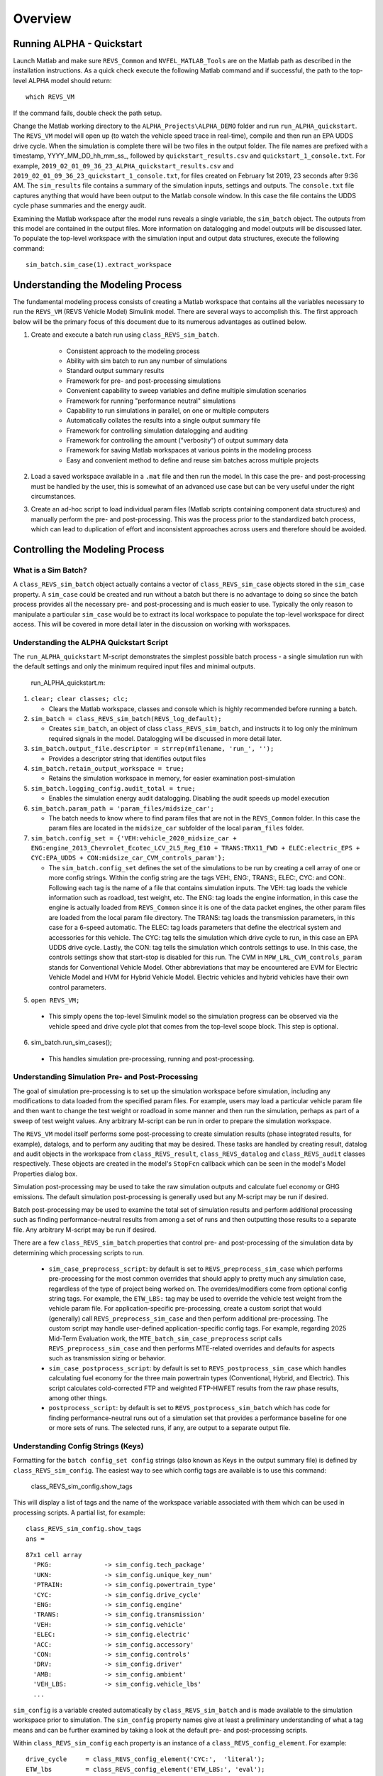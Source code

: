 
Overview
========

Running ALPHA - Quickstart
^^^^^^^^^^^^^^^^^^^^^^^^^^
Launch Matlab and make sure ``REVS_Common`` and ``NVFEL_MATLAB_Tools`` are on the Matlab path as described in the installation instructions.  As a quick check execute the following Matlab command and if successful, the path to the top-level ALPHA model should return:

::

    which REVS_VM

If the command fails, double check the path setup.

Change the Matlab working directory to the ``ALPHA_Projects\ALPHA_DEMO`` folder and run ``run_ALPHA_quickstart``.  The ``REVS_VM`` model will open up (to watch the vehicle speed trace in real-time), compile and then run an EPA UDDS drive cycle.  When the simulation is complete there will be two files in the output folder.  The file names are prefixed with a timestamp, \YYYY_MM_DD_hh_mm_ss_, followed by ``quickstart_results.csv`` and ``quickstart_1_console.txt``.  For example, ``2019_02_01_09_36_23_ALPHA_quickstart_results.csv`` and ``2019_02_01_09_36_23_quickstart_1_console.txt``, for files created on February 1st 2019, 23 seconds after 9:36 AM.  The ``sim_results`` file contains a summary of the simulation inputs, settings and outputs.  The ``console.txt`` file captures anything that would have been output to the Matlab console window.  In this case the file contains the UDDS cycle phase summaries and the energy audit.

Examining the Matlab workspace after the model runs reveals a single variable, the ``sim_batch`` object.  The outputs from this model are contained in the output files.  More information on datalogging and model outputs will be discussed later.  To populate the top-level workspace with the simulation input and output data structures, execute the following command:

::

    sim_batch.sim_case(1).extract_workspace


Understanding the Modeling Process
^^^^^^^^^^^^^^^^^^^^^^^^^^^^^^^^^^

The fundamental modeling process consists of creating a Matlab workspace that contains all the variables necessary to run the ``REVS_VM`` (REVS Vehicle Model) Simulink model.  There are several ways to accomplish this.  The first approach below will be the primary focus of this document due to its numerous advantages as outlined below.

1. Create and execute a batch run using ``class_REVS_sim_batch``.

    * Consistent approach to the modeling process
    * Ability with sim batch to run any number of simulations
    * Standard output summary results
    * Framework for pre- and post-processing simulations
    * Convenient capability to sweep variables and define multiple simulation scenarios
    * Framework for running "performance neutral" simulations
    * Capability to run simulations in parallel, on one or multiple computers 
    * Automatically collates the results into a single output summary file
    * Framework for controlling simulation datalogging and auditing
    * Framework for controlling the amount ("verbosity") of output summary data
    * Framework for saving Matlab workspaces at various points in the modeling process
    * Easy and convenient method to define and reuse sim batches across multiple projects

2.	Load a saved workspace available in a ``.mat`` file and then run the model.  In this case the pre- and post-processing must be handled by the user, this is somewhat of an advanced use case but can be very useful under the right circumstances.

3.	Create an ad-hoc script to load individual param files (Matlab scripts containing component data structures) and manually perform the pre- and post-processing.  This was the process prior to the standardized batch process, which can lead to duplication of effort and  inconsistent approaches across users and therefore should be avoided.


Controlling the Modeling Process
^^^^^^^^^^^^^^^^^^^^^^^^^^^^^^^^

What is a Sim Batch?
--------------------
A ``class_REVS_sim_batch`` object actually contains a vector of ``class_REVS_sim_case`` objects stored in the ``sim_case`` property.  A ``sim_case`` could be created and run without a batch but there is no advantage to doing so since the batch process provides all the necessary pre- and post-processing and is much easier to use.  Typically the only reason to manipulate a particular ``sim_case`` would be to extract its local workspace to populate the top-level workspace for direct access.  This will be covered in more detail later in the discussion on working with workspaces.

Understanding the ALPHA Quickstart Script
-----------------------------------------
The ``run_ALPHA_quickstart`` M-script demonstrates the simplest possible batch process - a single simulation run with the default settings and only the minimum required input files and minimal outputs.

    run_ALPHA_quickstart.m:

1.  ``clear; clear classes; clc;``

    * Clears the Matlab workspace, classes and console which is highly recommended before running a batch.

2.  ``sim_batch = class_REVS_sim_batch(REVS_log_default);``

    * Creates ``sim_batch``, an object of class ``class_REVS_sim_batch``, and instructs it to log only the minimum required signals in the model.  Datalogging will be discussed in more detail later.

3.  ``sim_batch.output_file.descriptor = strrep(mfilename, 'run_', '');``

    * Provides a descriptor string that identifies output files

4.  ``sim_batch.retain_output_workspace = true;``

    * Retains the simulation workspace in memory, for easier examination post-simulation

5.  ``sim_batch.logging_config.audit_total = true;``

    * Enables the simulation energy audit datalogging.  Disabling the audit speeds up model execution

6.  ``sim_batch.param_path = 'param_files/midsize_car';``

    * The batch needs to know where to find param files that are not in the ``REVS_Common`` folder.  In this case the param files are located in the ``midsize_car`` subfolder of the local ``param_files`` folder.

7.  ``sim_batch.config_set = {'VEH:vehicle_2020_midsize_car + ENG:engine_2013_Chevrolet_Ecotec_LCV_2L5_Reg_E10 + TRANS:TRX11_FWD + ELEC:electric_EPS + CYC:EPA_UDDS + CON:midsize_car_CVM_controls_param'};``

    * The ``sim_batch.config_set`` defines the set of the simulations to be run by creating a cell array of one or more config strings.  Within the config string are the tags VEH:, ENG:, TRANS:, ELEC:, CYC: and CON:.  Following each tag is the name of a file that contains simulation inputs.  The VEH: tag loads the vehicle information such as roadload, test weight, etc.  The ENG: tag loads the engine information, in this case the engine is actually loaded from ``REVS_Common`` since it is one of the data packet engines, the other param files are loaded from the local param file directory.  The TRANS: tag loads the transmission parameters, in this case for a 6-speed automatic.  The ELEC: tag loads parameters that define the electrical system and accessories for this vehicle.  The CYC: tag tells the simulation which drive cycle to run, in this case an EPA UDDS drive cycle.  Lastly, the CON: tag tells the simulation which controls settings to use.  In this case, the controls settings show that start-stop is disabled for this run.  The CVM in ``MPW_LRL_CVM_controls_param`` stands for Conventional Vehicle Model.  Other abbreviations that may be encountered are EVM for Electric Vehicle Model and HVM for Hybrid Vehicle Model.  Electric vehicles and hybrid vehicles have their own control parameters.

5.	``open REVS_VM;``

    * This simply opens the top-level Simulink model so the simulation progress can be observed via the vehicle speed and drive cycle plot that comes from the top-level scope block.  This step is optional.

6.	sim_batch.run_sim_cases();

    * This handles simulation pre-processing, running and post-processing.

Understanding Simulation Pre- and Post-Processing
-------------------------------------------------
The goal of simulation pre-processing is to set up the simulation workspace before simulation, including any modifications to data loaded from the specified param files.  For example, users may load a particular vehicle param file and then want to change the test weight or roadload in some manner and then run the simulation, perhaps as part of a sweep of test weight values.  Any arbitrary M-script can be run in order to prepare the simulation workspace.

The ``REVS_VM`` model itself performs some post-processing to create simulation results (phase integrated results, for example), datalogs, and to perform any auditing that may be desired.  These tasks are handled by creating result, datalog and audit objects in the workspace from ``class_REVS_result``, ``class_REVS_datalog`` and ``class_REVS_audit`` classes respectively.  These objects are created in the model's ``StopFcn`` callback which can be seen in the model's Model Properties dialog box.

Simulation post-processing may be used to take the raw simulation outputs and calculate fuel economy or GHG emissions.  The default simulation post-processing is generally used but any M-script may be run if desired.

Batch post-processing may be used to examine the total set of simulation results and perform additional processing such as finding performance-neutral results from among a set of runs and then outputting those results to a separate file.  Any arbitrary M-script may be run if desired.

There are a few ``class_REVS_sim_batch`` properties that control pre- and post-processing of the simulation data by determining which processing scripts to run.

    * ``sim_case_preprocess_script``: by default is set to ``REVS_preprocess_sim_case`` which performs pre-processing for the most common overrides that should apply to pretty much any simulation case, regardless of the type of project being worked on.  The overrides/modifiers come from optional config string tags.  For example, the ``ETW_LBS:`` tag may be used to override the vehicle test weight from the vehicle param file.  For application-specific pre-processing, create a custom script that would (generally) call ``REVS_preprocess_sim_case`` and then perform additional pre-processing.  The custom script may handle user-defined application-specific config tags.  For example, regarding 2025 Mid-Term Evaluation work, the ``MTE_batch_sim_case_preprocess`` script calls ``REVS_preprocess_sim_case`` and then performs MTE-related overrides and defaults for aspects such as transmission sizing or behavior.

    * ``sim_case_postprocess_script``: by default is set to ``REVS_postprocess_sim_case`` which handles calculating fuel economy for the three main powertrain types (Conventional, Hybrid, and Electric).  This script calculates cold-corrected FTP and weighted FTP-HWFET results from the raw phase results, among other things.

    * ``postprocess_script``: by default is set to ``REVS_postprocess_sim_batch`` which has code for finding performance-neutral runs out of a simulation set that provides a performance baseline for one or more sets of runs.  The selected runs, if any, are output to a separate output file.

Understanding Config Strings (Keys)
-----------------------------------
Formatting for the ``batch config_set config`` strings (also known as Keys in the output summary file) is defined by ``class_REVS_sim_config``.  The easiest way to see which config tags are available is to use this command:

    class_REVS_sim_config.show_tags

This will display a list of tags and the name of the workspace variable associated with them which can be used in processing scripts.  A partial list, for example:

::

    class_REVS_sim_config.show_tags
    ans =

::

  87x1 cell array
    'PKG:              -> sim_config.tech_package'
    'UKN:              -> sim_config.unique_key_num'
    'PTRAIN:           -> sim_config.powertrain_type'
    'CYC:              -> sim_config.drive_cycle'
    'ENG:              -> sim_config.engine'
    'TRANS:            -> sim_config.transmission'
    'VEH:              -> sim_config.vehicle'
    'ELEC:             -> sim_config.electric'
    'ACC:              -> sim_config.accessory'
    'CON:              -> sim_config.controls'
    'DRV:              -> sim_config.driver'
    'AMB:              -> sim_config.ambient'
    'VEH_LBS:          -> sim_config.vehicle_lbs'
    ...

``sim_config`` is a variable created automatically by ``class_REVS_sim_batch`` and is made available to the simulation workspace prior to simulation. The ``sim_config`` property names give at least a preliminary understanding of what a tag means and can be further examined by taking a look at the default pre- and post-processing scripts.

Within ``class_REVS_sim_config`` each property is an instance of a ``class_REVS_config_element``.  For example:

::

    drive_cycle     = class_REVS_config_element('CYC:',  'literal');
    ETW_lbs         = class_REVS_config_element('ETW_LBS:', 'eval');
    mass_multiplier = class_REVS_config_element('ETW_MLT:', 'eval', 1.0);

The arguments to the ``class_REVS_config_element`` constructor are the tag string, the tag type, and an optional default value.

Literal Config Tags
+++++++++++++++++++
In the example above, the ``drive_cycle`` property holds a 'literal' tag, which means the part of the string associated with that tag will not automatically be evaluated (turned into a numeric or other value, but rather taken literally).  Typically this would be used for something like file names or other strings.  Literal tags may be evaluated in user scripts.  For example, if the literal tag was the name of a script, then that script may be called in the user pre- or post-processing scripts at the appropriate time to perform whatever its function is.  Literal tags can be used to hold a single value or, when combined with delayed evaluation (in a user script, instead of during config string parsing) may hold multiple values.  For example, within a config string, these are possible uses of the CYC: tag:

::

    CYC:EPA_IM240
    CYC:{''EPA_FTP_NOSOAK'',''EPA_HWFET'',''EPA_US06''}

In the first example, the CYC: tag refers to a single drive cycle file, ``EPA_IM240.mat`` which will be used for the simulation.  In the second case, the CYC: tag is used to store a string representation of a Matlab cell array of drive cycle strings.  In this case, ``sim_config.drive_cycle`` would be:

::

    '{''EPA_FTP_NOSOAK'',''EPA_HWFET'',''EPA_US06''}'

which would evaluate (using the Matlab ``eval()`` or ``evalin()`` command) the cell array of strings:

::

    {'EPA_FTP_NOSOAK','EPA_HWFET','EPA_US06'}

Drive cycle loading of a single cycle or the combining of multiple cycles into a single cycle is automatically handled in ``class_REVS_sim_case.load_drive_cycles()`` but the same concept can apply to user-defined literal tags initiated by user scripts.  Drive cycle creation and handling will be discussed in further detail later.

Eval Config Tags
++++++++++++++++

As shown previously, the ``class_REVS_sim_config ETW_lbs`` property is an 'eval' tag which means its value will be automatically evaluated by the ``class_REV_sim_config`` in the ``parse_key()`` method.  If the eval tag is created with a default value, that value will be used if the tag is not specified by the user.  Eval tags should be numeric or should refer to variables available in the workspace.  An eval tag may evaluate to a single value or a vector of multiple values to perform variable sweeps.  For example, the following would all be valid eval tags within a config string:

::

    ETW_LBS:3625
    ETW_LBS:[3000:500:5000]
    ETW_LBS:4454*[0.8,1,1.2]

The first case evaluates to a single number, 3625.  The second case evaluates to a vector, [3000 3500 4000 4500 5000] as does the last case which becomes [3563.2 4454 5344.8].  Any valid Matlab syntax may be used in an eval tag including mathematical operations such as multiply, divide, etc.  If addition is used, there must not be any spaces surrounding the + sign because ' + ' (space, plus-sign, space) is the separator used to build composite config strings and will result in an erroneously split string.

Config String Expansion
+++++++++++++++++++++++

Each string in the sim batch ``config_set`` cell array is evaluated to determine how many simulations are defined.  As previously explained, each tag may be used to define multiple values.  Each config string is expanded to a full factorial combination of all of its elements.  The expanded set of strings is stored in the sim batch ``expanded_config_set`` property after the ``expand_config_set()`` method is called.  Config set expansion is handled automatically by the ``class_REVS_sim_batch`` ``run_sim_cases()`` method but under certain circumstances it may also be useful to manually expand the config set, although this is not typically done.  Manual expansion could be used to examine the number of cases represented by a config set without having to commit to running any simulations.

For example, the following tag could be used within a config string to run simulations with and without engine start-stop:

::

    + SS:[1,0] +

which would turn into two strings in the expanded config set:

::

    + SS:1 +
    + SS:0 +

An example with multiple tags with multiple values, this time for start-stop and normalized torque converter lockup:

::

    + SS:[1,0] + LU:[0,1] +

which would turn into four strings in the expanded config set, representing all four cases:

::

    + SS:0 + LU:0 +
    + SS:0 + LU:1 +
    + SS:1 + LU:0 +
    + SS:1 + LU:1 +

String expansion provides a simple and powerful method for defining entire sets of simulations within a single user-defined config string.

Config String Left-Hand-Side and Right-Hand-Side and Unique Key Numbers
+++++++++++++++++++++++++++++++++++++++++++++++++++++++++++++++++++++++

A special string separator, || (double vertical bars), may be used to separate the left and right hand sides of a config string.  This is typically used for processing performance neutral runs but could also be used for any user-defined purpose.  For performance neutral runs the left hand side of the string defines the unique simulation case and the right hand side is used to define multiple engine scaling levels to evaluate for performance neutrality and GHG emissions.  The ``REVS_postprocess_sim_batch`` script considers all cases with the same left hand side to represent a single simulation case and then chooses the result from that set that meets performance criteria and has the lowest GHG emissions.  Each unique left hand side is assigned a unique key number through the UKN: tag by the ``class_REVS_sim_batch gen_unique_config_set()`` method.

For example, this:

::

    'SS:[1,0] + LU:[0,1]'

becomes this, representing four unique cases:

::

    'UKN:1 + SS:1 + LU:0'
    'UKN:2 + SS:1 + LU:1'
    'UKN:3 + SS:0 + LU:0'
    'UKN:4 + SS:0 + LU:1'

On the other hand, this:

::

    'SS:[1,0] || LU:[0,1]'

becomes this four simulations that represent two unique cases:

::

    'UKN:1 + SS:1 || LU:0'
    'UKN:1 + SS:1 || LU:1'
    'UKN:2 + SS:0 || LU:0'
    'UKN:2 + SS:0 || LU:1'

In this way, subsets of simulation batches may be considered as groups and the unique key number can be used to find these groups in the output file and then process them accordingly.  In either case, all four simulations will run and all four results will be available in the output summary file.

Creating New Config Tags
++++++++++++++++++++++++

``class_REVS_sim_config`` defines quite a few useful tags that should cover many modeling applications but new ones are easy to add.  Adding a new tag is as simple as adding a new property to ``class_REVS_sim_config``:

::

    new_config  = class_REVS_config_element('NEWTAG:', 'eval', 42);

which would show up as the following when calling ``class_REVS_sim_config.show_tags``:

::

    'NEWTAG:42  -> sim_config.new_config'

The default value (if provided) is shown next to the tag, in this case the default value for ``sim_config.new_config`` is 42.  The variable ``sim_config.new_config`` would now be available for use in user pre- and post- processing scripts.

How to Use ``sim_config`` Values
++++++++++++++++++++++++++++++++

The value of a ``sim_config`` property is accessed through the value property.  In addition, the ``has_value()`` method can be used to check if a value has been set by the user before being used in a script.  For example, from ``REVS_preprocess_sim_case``:

::

    if sim_config.adjust_A_lbs.has_value
        vehicle.coastdown_adjust_A_lbf = sim_config.adjust_A_lbs.value;
    end

A default value, if provided, is always available even if the user has not provided a value (i.e. ``has_value()`` returns false).

Output Summary File Keys
++++++++++++++++++++++++

The ``has_value()`` method is also used to cull unnecessary tags from the config string that appear in the output summary file Key column.  Culling empty or default value tags from the Key column makes the strings easier to read and understand but still specifies the correct simulation parameters.

Keys from the output file can be used directly in new config sets by cutting and pasting them into user batch file config sets.  In this way, an end-user of the simulation results can select runs to examine further or may even create new config strings to be run.  Because the output summary file is a .csv file, commas in the Key column are replaced with # symbols to prevent incorrect column breaks.  Even though the # symbol is not a valid Matlab operator, these strings can still be used directly in new config sets.  The batch process converts #'s to commas before parsing the strings.

Controlling Datalogging and Auditing
------------------------------------

Controlling Datalogging
+++++++++++++++++++++++

Datalogging and auditing are controlled by the ``logging_config`` property of the ``class_REVS_sim_batch`` object.  ``logging_config`` is an object of class ``class_REVS_logging_config``.  The constructor of ``class_REVS_sim_batch`` takes a single optional argument which is the default log list.  A log list is a ``class_REVS_log_package`` object.  Many predefined log lists are contained in the ``REVS_Common\log_packages`` folder.

The following are typical examples of creating a sim batch and setting up the default datalogging:

::

    sim_batch = class_REVS_sim_batch(REVS_log_default);

Logs only the bare minimum required to calculate fuel economy and GHG emissions, this runs the fastest

::

    sim_batch = class_REVS_sim_batch(REVS_log_all);

Logs every available signal, this runs the slowest

::

    sim_batch = class_REVS_sim_batch(REVS_log_engine);

Logs the most common engine signals of interest

::

    sim_batch = class_REVS_sim_batch(REVS_log_engine_all);

Logs every available engine signal

Log packages can also be combined by using the ``logging_config.add_log()`` method:

::

    sim_batch = class_REVS_sim_batch(REVS_log_default);
    sim_batch.logging_config.add_log(REVS_log_engine);
    sim_batch.logging_config.add_log(REVS_log_transmission);

        Logs the minimum required signals and adds common engine and transmission datalogs

Understanding the Datalog and ``model_data`` Objects
++++++++++++++++++++++++++++++++++++++++++++++++++++

The datalog object has hierarchical properties.  The top level should look something like this:

::

    datalog =
      class_REVS_datalog with properties:

         accessories: [1×1 class_REVS_logging_object]
            controls: [1×1 class_REVS_logging_object]
         drive_cycle: [1×1 class_REVS_logging_object]
              driver: [1×1 class_REVS_logging_object]
            electric: [1×1 class_REVS_logging_object]
              engine: [1×1 class_REVS_logging_object]
        transmission: [1×1 class_REVS_logging_object]
             vehicle: [1×1 class_REVS_logging_object]
                time: [137402×1 double]

For example, vehicle speed can be plotted versus time:

::

    plot(datalog.time, datalog.vehicle.output_spd_mps);

The datalog object is also associated with a ``class_test_data`` object called ``model_data``.  The primary difference between the two is that ``model_data`` represents a subset of the logged data and has a common, high-level namespace that can be used to compare model data with test data or data from multiple model runs or even data different models.  For example, vehicle speed can be plotted versus time:

::

    plot(model_data.time, model_data.vehicle.speed_mps);

Generally the best option is to use ``model_data`` for most analysis if it contains what is needed.  Datalogs are copied to the ``model_data`` object through the ``REVS_postprocess_XXX`` M-scripts in the ``REVS_Common/log_packages`` folder.

For example, ``REVS_postprocess_engine_basics_log.m``:

::

    model_data.vehicle.fuel.mass_g               = datalog.engine.fuel_consumed_g;

    model_data.engine.speed_radps                = datalog.engine.crankshaft_spd_radps;
    model_data.engine.crankshaft_torque_Nm       = datalog.engine.crankshaft_trq_Nm;
    model_data.engine.load_at_current_speed_norm = datalog.engine.load_norm;

    model_data.engine.fuel.density_kgpL_15C      = engine.fuel.density_kgpL_15C;
    model_data.engine.fuel.energy_density_MJpkg  = engine.fuel.energy_density_MJpkg;
    model_data.engine.fuel.flow_rate_gps         = datalog.engine.fuel_rate_gps;
    model_data.engine.fuel.mass_g                = datalog.engine.fuel_consumed_g;

As demonstrated in this example, the fuel properties are pulled from multiple sources (the engine itself and the engine datalogs) and put into a common location in the ``model_data`` object.  Generally, the datalogs are model-centric and may contain shorthand notation (trq versus torque) whereas the model data is more function- or component-centric and uses a more universal naming convention.  There is no automatic method for populating the ``model_data properties`` (scripts must be written by the user) and not all datalogs have (or should have) an associated property in the model data.  Postprocess scripts are associated with ``class_REVS_log_package`` objects through the ``postprocess_list`` property which is a cell array of scripts to run after datalogging.

For example, the ``REVS_log_all`` package is:

::

    function [log_package] = REVS_log_all()

    log_package = class_REVS_log_package;

    log_package.log_list = {
        'result.*'
        'datalog.*'
        };

    log_package.package_list = {mfilename};

    log_package.postprocess_list = {'REVS_postprocess_accessory_battery_log',
                                    'REVS_postprocess_alternator_log',
                                    'REVS_postprocess_DCDC_log',
                                    'REVS_postprocess_drive_motor_log',
                                    'REVS_postprocess_engine_basics_log',
                                    'REVS_postprocess_engine_idle_log',
                                    'REVS_postprocess_mech_accessories_log',
                                    'REVS_postprocess_propulsion_battery_log',
                                    'REVS_postprocess_transmission_log',
                                    'REVS_postprocess_vehicle_basics_log',
                                    'REVS_postprocess_vehicle_performance_log',
                                    };

    end

Auditing
++++++++

Auditing can be controlled by setting a sim batch ``logging_config`` audit flag:

::

    logging_config.audit_total = true;

Audits the total energy flow for the entire drive cycle.

Or:

::

    logging_config.audit_phase = true;

Audits the total energy flow for the entire drive cycle and also audits each drive cycle phase individually.

By default both flags are set to false, only one flag or the other needs to be set.  To print the audit to the console, use the ``print()`` method:

::

    audit.print

This should return something like the following for a conventional vehicle:

::

       EPA_UDDS audit: -----------------

             ---- Energy Audit Report ----

    Gross Energy Provided            = 28874.34 kJ
        Fuel Energy                  = 28868.08 kJ     99.98%
        Stored Energy                =     6.26 kJ      0.02%
        Kinetic Energy               =     0.00 kJ      0.00%
        Potential Energy             =     0.00 kJ      0.00%

    Net Energy Provided              =  7641.47 kJ
        Engine Energy                =  7637.05 kJ   99.94%
             Engine Efficiency       =    26.46 %
        Stored Energy                =     4.41 kJ    0.06%
        Kinetic Energy               =     0.00 kJ    0.00%
        Potential Energy             =     0.00 kJ    0.00%

    Energy Consumed by ABC roadload  =  3007.20 kJ     39.35%
    Energy Consumed by Gradient      =     0.00 kJ      0.00%
    Energy Consumed by Accessories   =   823.48 kJ     10.78%
        Starter                      =     0.40 kJ      0.01%
        Alternator                   =   286.81 kJ      3.75%
        Battery Stored Charge        =     0.00 kJ      0.00%
        Engine Fan                   =     0.00 kJ      0.00%
             Electrical              =     0.00 kJ      0.00%
             Mechanical              =     0.00 kJ      0.00%
        Power Steering               =     0.00 kJ      0.00%
             Electrical              =     0.00 kJ      0.00%
             Mechanical              =     0.00 kJ      0.00%
        Air Conditioning             =     0.00 kJ      0.00%
             Electrical              =     0.00 kJ      0.00%
             Mechanical              =     0.00 kJ      0.00%
        Generic Loss                 =   536.27 kJ      7.02%
             Electrical              =   536.27 kJ      7.02%
             Mechanical              =     0.00 kJ      0.00%
        Total Electrical Accessories =   536.27 kJ      7.02%
        Total Mechanical Accessories =     0.00 kJ      0.00%
    Energy Consumed by Driveline     =  3811.03 kJ     49.87%
         Engine                      =     0.00 kJ      0.00%
         Launch Device               =   541.63 kJ      7.09%
         Gearbox                     =  1572.46 kJ     20.58%
             Pump Loss               =   874.74 kJ     11.45%
             Spin Loss               =   382.50 kJ      5.01%
             Gear Loss               =   256.71 kJ      3.36%
             Inertia Loss            =    58.51 kJ      0.77%
         Final Drive                 =     0.00 kJ      0.00%
         Friction Brakes             =  1669.65 kJ     21.85%
         Tire Slip                   =    27.30 kJ      0.36%
    System Kinetic Energy Gain       =     0.44 kJ      0.01%
                                        ------------
    Total Loss Energy                =  7642.15 kJ
    Simulation Error                 =    -0.68 kJ
    Energy Conservation              =  100.009 %

How to Save and Restore Simulation Workspaces
---------------------------------------------

There are several methods available to save and restore simulation workspaces.  Generally, only one approach will be used at a time, but it is possible to combine approaches if desired.

Retain Workspaces in Memory
+++++++++++++++++++++++++++

The simplest approach, for a relatively small number of simulations, is to retain the workspace in memory.  Set the sim batch ``retain_output_workspace`` property to true.  For example:

::

    sim_batch.retain_output_workspace = true;

The workspace will be contained in the sim batch ``sim_case`` property which holds one or more ``class_REVS_sim_case`` objects.  To pull the workspace into the top-level workspace, use the sim case's ``extract_workspace()`` method:

::

    sim_batch.sim_case(1).extract_workspace;

The workspace is contained in the sim case workspace property but extracting the workspace to the top-level makes it easier to work with.

.. _saving_the_input_workspace:

Saving the Input Workspace
++++++++++++++++++++++++++

The simulation workspace may be saved prior to simulation by setting the sim batch ``save_input_workspace`` property to true:

::

    sim_batch.save_input_workspace = true;

This will create a timestamped ``.mat`` file in the sim batch output folder's ``sim_input`` directory.  The filename also includes the index of the sim case.  For example, the input workspace for the first simulation (``sim_1``) in a batch:

::

    output\sim_input\2019_02_11_16_46_37_sim_1_input_workspace.mat

The workspace is saved after all pre-processing scripts have been run so the workspace contains everything required to replicate the simulation at a later time.  This can be useful when running too many simulations to retain the workspaces in memory while also providing the ability to run individual cases later without having to set up a sim batch.  The workspace may be loaded by using the load command, or double-clicking the filename in the Matlab Current Folder file browser.

.. _saving_the_output_workspace:

Saving the Output Workspace
+++++++++++++++++++++++++++

The simulation workspace may be saved after simulation by setting the sim batch ``save_output_workspace`` property to true:

::

    sim_batch.save_output_workspace = true;

This will create a timestamped ``.mat`` file in the sim batch output folder.  The filename also includes the index of the sim case.  For example, the output workspace for the first simulation (``sim_1``) in a batch:

::

    output\2019_02_11_16_52_39_sim_1_output_workspace.mat

The workspace is saved after all post-processing scripts have been run so the workspace contains everything required to replicate the simulation at a later time and also all of the datalogs, audits, etc.  The simulation may be run again or the outputs examined directly without the need for running the simulation.  Keep in mind that output workspaces will always be bigger than input workspaces and also take longer to save.  The workspace may be loaded by using the load command or double-clicking the filename in the Matlab Current Folder file browser.

Post-Simulation Data Analysis
-----------------------------

As mentioned, a ``model_data`` object is created in the output workspace and may contain various model outputs.  One of the easiest ways to take a look at simulation data is to run a Data Observation Report (DOR) on the model data.  There are DORs for conventional (CVM), hybrid (HVM) and electric vehicles (EVM).  To run the default conventional vehicle model DOR, use the ``REVS_DOR_CVM()`` function:

::

    REVS_DOR_CVM({}, model_data);

The first parameter (unused, in this case) allows the model outputs to be compared with one or more sets of test data in the form of ``class_test_data`` objects.  If there are multiple sets of test data, the first input would be a cell array of ``class_test_data`` objects.   The default DOR generates a number of plots representing some of the most commonly observed outputs such as vehicle speed, engine speed, transmission gear number, etc.  For example:

.. csv-table:: Sample Figures from ``REVS_DOR_CVM()``
    :file: tables/sample_figures.csv

The various DORs support several optional arguments, known as varargs in Matlab.  Optional arguments are passed in after the ``model_data`` and consist of strings and/or string-value pairs.  For example:

::

    REVS_DOR_CVM({}, model_data, 'name of some vararg', vararg_value_if_required);

The top-level DOR calls sub-DORs that are grouped by component, for example ``REVS_DOR_CVM()`` calls ``REVS_DOR_vehicle()``, ``REVS_DOR_engine()``, etc.  Each component DOR may have its own unique varargs in addition to supporting some common varargs.  Varargs passed to the top-level DOR are automatically passed to the component DORs.  Available varargs are listed in :numref:`(Table %s) <dortable>`.

.. _dortable:

.. csv-table:: List of Available DOR Varargs
    :file: tables/DOR.csv
    :widths: 50 25 25 50
    :header-rows: 1
